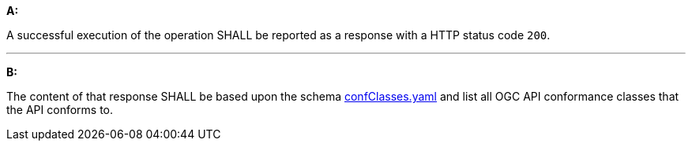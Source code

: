 [[req_core_conformance-success]]

[requirement,type="general",id="/req/core/conformance-success", label="/req/core/conformance-success"]
====

*A:*

A successful execution of the operation SHALL be reported as a response with a HTTP status code `200`.

---
*B:*

The content of that response SHALL be based upon the schema link:http://schemas.opengis.net/ogcapi/edr/1.0/openapi/schemas/confClasses.yaml[confClasses.yaml] and list all OGC API conformance classes that the API conforms to.

====
